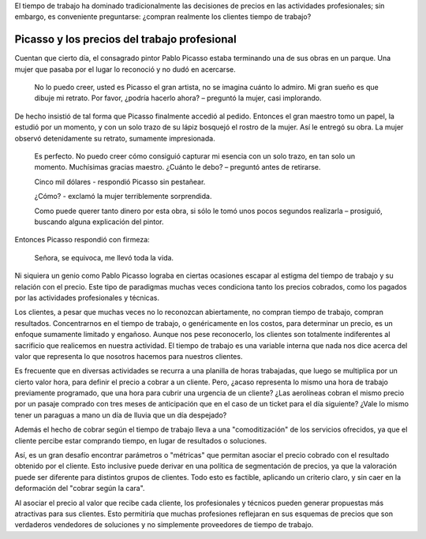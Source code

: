 .. title: El valor del trabajo profesional
.. slug: el-valor-del-trabajo-profesional
.. date: 2016-04-16 10:27:55 UTC-03:00
.. tags: trabajo profesional
.. category: opinion
.. link:
.. description:
.. type: text

El tiempo de trabajo ha dominado tradicionalmente las decisiones de precios en
las actividades profesionales; sin embargo, es conveniente preguntarse: ¿compran
realmente los clientes tiempo de trabajo?

.. TEASER_END

Picasso y los precios del trabajo profesional
=============================================

Cuentan que cierto día, el consagrado pintor Pablo Picasso estaba terminando una
de sus obras en un parque. Una mujer que pasaba por el lugar lo reconoció y no
dudó en acercarse.

    No lo puedo creer, usted es Picasso el gran artista, no se imagina cuánto lo admiro. Mi gran sueño es que dibuje mi retrato. Por favor, ¿podría hacerlo ahora? – preguntó la mujer, casi implorando.

De hecho insistió de tal forma que Picasso finalmente accedió al pedido.
Entonces el gran maestro tomo un papel, la estudió por un momento, y con un solo
trazo de su lápiz bosquejó el rostro de la mujer. Así le entregó su obra. La
mujer observó detenidamente su retrato, sumamente impresionada.

    Es perfecto. No puedo creer cómo consiguió capturar mi esencia con un solo trazo, en tan solo un momento. Muchísimas gracias maestro.
    ¿Cuánto le debo? – preguntó antes de retirarse.

    Cinco mil dólares - respondió Picasso sin pestañear.

    ¿Cómo? - exclamó la mujer terriblemente sorprendida.

    Como puede querer tanto dinero por esta obra, si sólo le tomó unos pocos segundos realizarla – prosiguió, buscando alguna explicación del pintor.

Entonces Picasso respondió con firmeza:

    Señora, se equivoca, me llevó toda la vida.

Ni siquiera un genio como Pablo Picasso lograba en ciertas ocasiones escapar al
estigma del tiempo de trabajo y su relación con el precio.
Este tipo de paradigmas muchas veces condiciona tanto los precios cobrados, como
los pagados por las actividades profesionales y técnicas.

Los clientes, a pesar que muchas veces no lo reconozcan abiertamente, no compran
tiempo de trabajo, compran resultados. Concentrarnos en el tiempo de trabajo, o
genéricamente en los costos, para determinar un precio, es un enfoque sumamente
limitado y engañoso. Aunque nos pese reconocerlo, los clientes son totalmente
indiferentes al sacrificio que realicemos en nuestra actividad. El tiempo de
trabajo es una variable interna que nada nos dice acerca del valor que
representa lo que nosotros hacemos para nuestros clientes.

Es frecuente que en diversas actividades se recurra a una planilla de horas
trabajadas, que luego se multiplica por un cierto valor hora, para definir el
precio a cobrar a un cliente. Pero, ¿acaso representa lo mismo una hora de
trabajo previamente programado, que una hora para cubrir una urgencia de un
cliente? ¿Las aerolíneas cobran el mismo precio por un pasaje comprado con tres
meses de anticipación que en el caso de un ticket para el día siguiente? ¿Vale
lo mismo tener un paraguas a mano un día de lluvia que un día despejado?

Además el hecho de cobrar según el tiempo de trabajo lleva a una
"comoditización" de los servicios ofrecidos, ya que el cliente percibe estar
comprando tiempo, en lugar de resultados o soluciones.

Así, es un gran desafío encontrar parámetros o "métricas" que permitan asociar
el precio cobrado con el resultado obtenido por el cliente.
Esto inclusive puede derivar en una política de segmentación de precios, ya que
la valoración puede ser diferente para distintos grupos de clientes. Todo esto
es factible, aplicando un criterio claro, y sin caer en la deformación del "cobrar según la cara".

Al asociar el precio al valor que recibe cada cliente, los profesionales y
técnicos pueden generar propuestas más atractivas para sus clientes. Esto
permitiría que muchas profesiones reflejaran en sus esquemas de precios que son
verdaderos vendedores de soluciones y no simplemente proveedores de tiempo de
trabajo.
